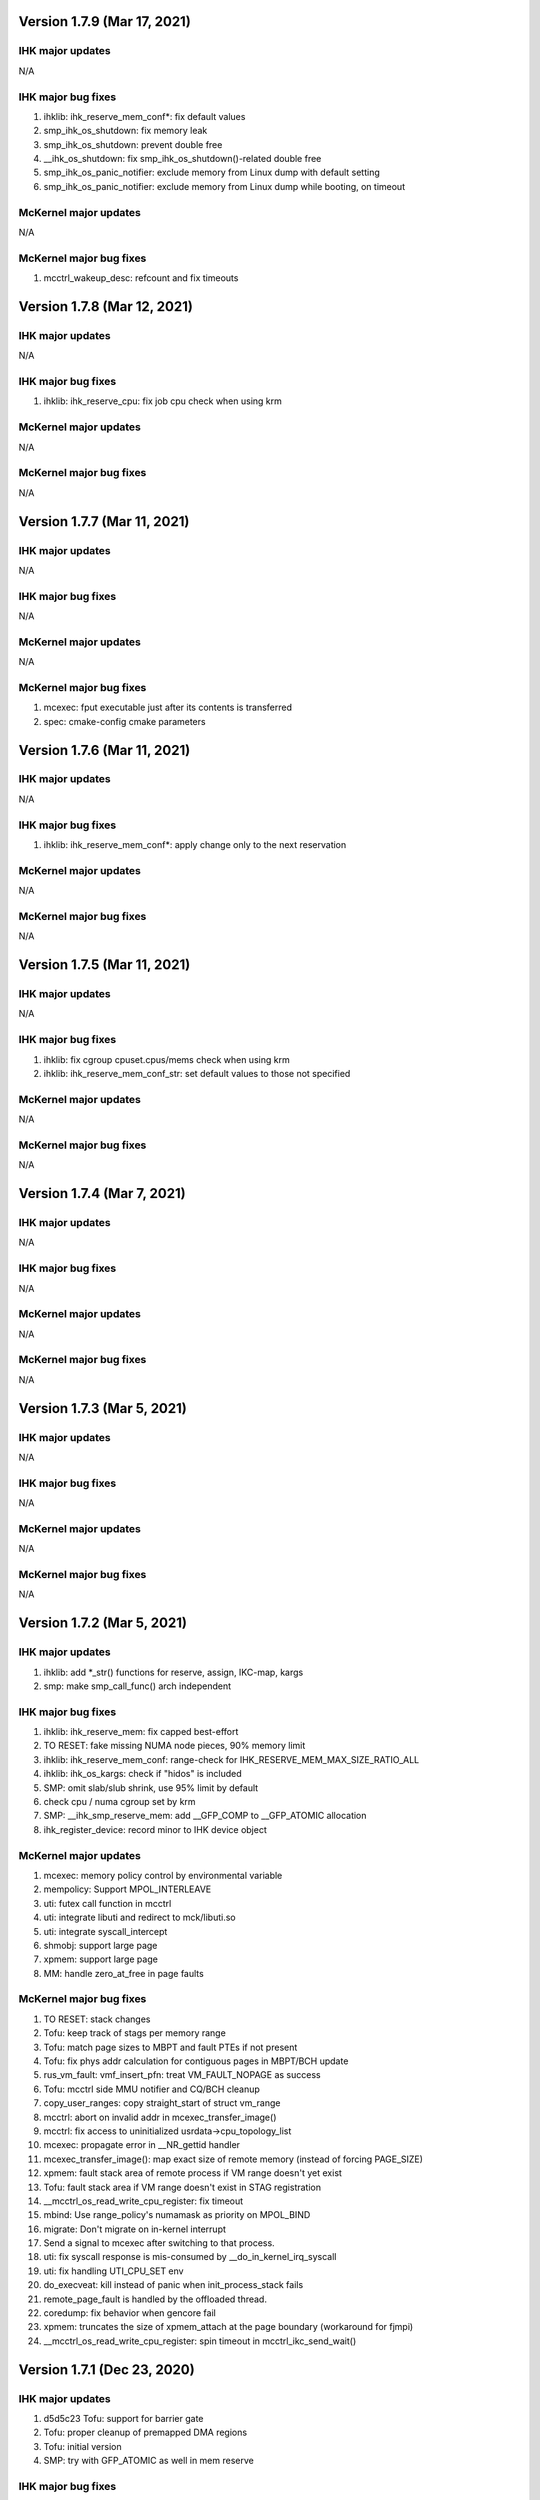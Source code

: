 =============================================
Version 1.7.9 (Mar 17, 2021)
=============================================

----------------------
IHK major updates
----------------------
N/A

------------------------
IHK major bug fixes
------------------------
#. ihklib: ihk_reserve_mem_conf*: fix default values
#. smp_ihk_os_shutdown: fix memory leak
#. smp_ihk_os_shutdown: prevent double free
#. __ihk_os_shutdown: fix smp_ihk_os_shutdown()-related double free
#. smp_ihk_os_panic_notifier: exclude memory from Linux dump with default setting
#. smp_ihk_os_panic_notifier: exclude memory from Linux dump while booting, on timeout

----------------------
McKernel major updates
----------------------
N/A

------------------------
McKernel major bug fixes
------------------------
#. mcctrl_wakeup_desc: refcount and fix timeouts

=============================================
Version 1.7.8 (Mar 12, 2021)
=============================================

----------------------
IHK major updates
----------------------
N/A

------------------------
IHK major bug fixes
------------------------
#. ihklib: ihk_reserve_cpu: fix job cpu check when using krm

----------------------
McKernel major updates
----------------------
N/A

------------------------
McKernel major bug fixes
------------------------
N/A

=============================================
Version 1.7.7 (Mar 11, 2021)
=============================================

----------------------
IHK major updates
----------------------
N/A

------------------------
IHK major bug fixes
------------------------
N/A

----------------------
McKernel major updates
----------------------
N/A

------------------------
McKernel major bug fixes
------------------------
#. mcexec: fput executable just after its contents is transferred
#. spec: cmake-config cmake parameters

=============================================
Version 1.7.6 (Mar 11, 2021)
=============================================

----------------------
IHK major updates
----------------------
N/A

------------------------
IHK major bug fixes
------------------------
#. ihklib: ihk_reserve_mem_conf*: apply change only to the next reservation

----------------------
McKernel major updates
----------------------
N/A

------------------------
McKernel major bug fixes
------------------------
N/A

=============================================
Version 1.7.5 (Mar 11, 2021)
=============================================

----------------------
IHK major updates
----------------------
N/A

------------------------
IHK major bug fixes
------------------------
#. ihklib: fix cgroup cpuset.cpus/mems check when using krm
#. ihklib: ihk_reserve_mem_conf_str: set default values to those not specified

----------------------
McKernel major updates
----------------------
N/A

------------------------
McKernel major bug fixes
------------------------
N/A

=============================================
Version 1.7.4 (Mar 7, 2021)
=============================================

----------------------
IHK major updates
----------------------
N/A

------------------------
IHK major bug fixes
------------------------
N/A

----------------------
McKernel major updates
----------------------
N/A

------------------------
McKernel major bug fixes
------------------------
N/A

=============================================
Version 1.7.3 (Mar 5, 2021)
=============================================

----------------------
IHK major updates
----------------------
N/A

------------------------
IHK major bug fixes
------------------------
N/A

----------------------
McKernel major updates
----------------------
N/A

------------------------
McKernel major bug fixes
------------------------
N/A

=============================================
Version 1.7.2 (Mar 5, 2021)
=============================================

----------------------
IHK major updates
----------------------
#. ihklib: add *_str() functions for reserve, assign, IKC-map, kargs
#. smp: make smp_call_func() arch independent

------------------------
IHK major bug fixes
------------------------
#. ihklib: ihk_reserve_mem: fix capped best-effort
#. TO RESET: fake missing NUMA node pieces, 90% memory limit
#. ihklib: ihk_reserve_mem_conf: range-check for IHK_RESERVE_MEM_MAX_SIZE_RATIO_ALL
#. ihklib: ihk_os_kargs: check if "hidos" is included
#. SMP: omit slab/slub shrink, use 95% limit by default
#. check cpu / numa cgroup set by krm
#. SMP: __ihk_smp_reserve_mem: add __GFP_COMP to __GFP_ATOMIC allocation
#. ihk_register_device: record minor to IHK device object

----------------------
McKernel major updates
----------------------
#. mcexec: memory policy control by environmental variable
#. mempolicy: Support MPOL_INTERLEAVE
#. uti: futex call function in mcctrl
#. uti: integrate libuti and redirect to mck/libuti.so
#. uti: integrate syscall_intercept
#. shmobj: support large page
#. xpmem: support large page
#. MM: handle zero_at_free in page faults

------------------------
McKernel major bug fixes
------------------------
#. TO RESET: stack changes
#. Tofu: keep track of stags per memory range
#. Tofu: match page sizes to MBPT and fault PTEs if not present
#. Tofu: fix phys addr calculation for contiguous pages in MBPT/BCH update
#. rus_vm_fault: vmf_insert_pfn: treat VM_FAULT_NOPAGE as success
#. Tofu: mcctrl side MMU notifier and CQ/BCH cleanup
#. copy_user_ranges: copy straight_start of struct vm_range
#. mcctrl: abort on invalid addr in mcexec_transfer_image()
#. mcctrl: fix access to uninitialized usrdata->cpu_topology_list
#. mcexec: propagate error in __NR_gettid handler
#. mcexec_transfer_image(): map exact size of remote memory (instead of forcing PAGE_SIZE)
#. xpmem: fault stack area of remote process if VM range doesn't yet exist
#. Tofu: fault stack area if VM range doesn't exist in STAG registration
#. __mcctrl_os_read_write_cpu_register: fix timeout
#. mbind: Use range_policy's numamask as priority on MPOL_BIND
#. migrate: Don't migrate on in-kernel interrupt
#. Send a signal to mcexec after switching to that process.
#. uti: fix syscall response is mis-consumed by __do_in_kernel_irq_syscall
#. uti: fix handling UTI_CPU_SET env
#. do_execveat: kill instead of panic when init_process_stack fails
#. remote_page_fault is handled by the offloaded thread.
#. coredump: fix behavior when gencore fail
#. xpmem: truncates the size of xpmem_attach at the page boundary (workaround for fjmpi)
#. __mcctrl_os_read_write_cpu_register: spin timeout in mcctrl_ikc_send_wait()

=============================================
Version 1.7.1 (Dec 23, 2020)
=============================================

----------------------
IHK major updates
----------------------
#. d5d5c23 Tofu: support for barrier gate
#. Tofu: proper cleanup of premapped DMA regions
#. Tofu: initial version
#. SMP: try with GFP_ATOMIC as well in mem reserve

------------------------
IHK major bug fixes
------------------------
#. ihklib: ihk(_os)_query_{cpu,mem}: allow to pass empty array
#. SMP: non compound page free and GFP_ATOMIC
#. ihk_get_num_os_instances: don't open /dev/mcdN
#. ihklib: ihk_create_os_str: fix variable prefix

----------------------
McKernel major updates
----------------------
#. stragiht map: creates a straight map covering the whole physical memory, and gives virtual address ranges out of it to maps to which physical pages are allocated on map
#. free-time, lazy, potentially Linux-side page-zeroing
#. Tofu built-in driver: supports memory registration and barrier gate setup
#. kmalloc cache

------------------------
McKernel major bug fixes
------------------------
#. mmap: return -EINVAL for non-anonymous, MAP_HUGETLB map
#. kernel: increase stack size
#. Tofu: proper cleanup of device files when mcexec gets killed

=============================================
Version 1.7.0 (Nov 25, 2020)
=============================================

----------------------
IHK major updates
----------------------
#. ihklib: add ihk_create_os_str
#. ihklib: ihk_reserve_mem: add capped best effort to balanced

------------------------
IHK major bug fixes
------------------------
#. make /dev/mcdN sharable
#. acpi: compat: RHEL-8.2
#. gic_chip_data: compat: RHEL-8.3

----------------------
McKernel major updates
----------------------
#. arm64: Contiguous PTE support
#. arm64: Scalable Vector Extension (SVE) support
#. arm64: PMU overflow interrupt support
#. arm64 port: Direct access to Mckernel memory from Linux
#. arm64 port: utility thread offloading, which spawns thread onto Linux CPU
#. eclair: support for live debug
#. Crash utility extension
#. Replace mcoverlayfs with a soft userspace overlay
#. Build system is switched to cmake
#. Core dump includes thread information
#. mcinspect and mcps: DWARF based LWK inspection

------------------------
McKernel major bug fixes
------------------------
#. shmobj: Fix rusage counting for large page
#. mcctrl control: task start_time changed to u64 nsec
#. mcctrl: add handling for one more level of page tables
#. Add kernel argument to turn on/off time sharing
#. flatten_string / process env: realign env and clear trailing bits
#. madvise: Add MADV_HUGEPAGE support
#. mcctrl: remove in-kernel calls to syscalls
#. arch_cpu_read_write_register: error return fix.
#. set_cputime(): interrupt enable/disable fix.
#. set_mempolicy(): Add mode check.
#. mbind(): Fix memory_range_lock deadlock.
#. ihk_ikc_recv: Record channel to packet for release
#. Add set_cputime() kernel to kernel case and mode enum.
#. execve: Call preempt_enable() before error-exit
#. memory/x86_64: fix linux safe_kernel_map
#. do_kill(): fix pids table when nr of threads is larger than num_processors
#. shmget: Use transparent huge pages when page size isn't specified
#. prctl: Add support for PR_SET_THP_DISABLE and PR_GET_THP_DISABLE
#. monitor_init: fix undetected hang on highest numbered core
#. init_process_stack: change premapped stack size based on arch
#. x86 syscalls: add a bunch of XXat() delegated syscalls
#. do_pageout: fix direct kernel-user access
#. stack: add hwcap auxval
#. perf counters: add arch-specific perf counters
#. Added check of nohost to terminate_host().
#. kmalloc: Fix address order in free list
#. sysfs: use nr_cpu_ids for cpumasks (fixes libnuma parsing error on ARM)
#. monitor_init: Use ihk_mc_cpu_info()
#. Fix ThunderX2 write-combined PTE flag insanity
#. ARM: eliminate zero page mapping (i.e, init_low_area())
#. eliminate futex_cmpxchg_enabled check (not used and dereffed a NULL pointer)
#. page_table: Fix return value of lookup_pte when ptl4 is blank
#. sysfs: add missing symlinks for cpu/node
#. Make Linux handler run when mmap to procfs.
#. Separate mmap area from program loading (relocation) area
#. move rusage into kernel ELF image (avoid dynamic alloc before NUMA init)
#. arm: turn off cpu on panic
#. page fault handler: protect thread accesses
#. Register PPD and release_handler at the same time.
#. fix to missing exclusive processing between terminate() and finalize_process().
#. perfctr_stop: add flags to no 'disable_intens'
#. fileobj, shmobj: free pages in object destructor (as opposed to page_unmap())
#. clear_range_l1, clear_range_middle: Fix handling contiguous PTE
#. do_mmap: don't pre-populate the whole file when asked for smaller segment
#. invalidate_one_page: Support shmobj and contiguous PTE
#. ubsan: fix undefined shifts
#. x86: disable zero mapping and add a boot pt for ap trampoline
#. rusage: Don't count PF_PATCH change
#. Fixed time processing.
#. copy_user_pte: vmap area not owned by McKernel
#. gencore: Zero-clear ELF header and memory range table
#. rpm: ignore CMakeCache.txt in dist and relax BuildRequires on cross build
#. gencore: Allocate ELF header to heap instead of stack
#. nanosleep: add cpu_pause() in spinwait loop
#. init_process: add missing initializations to proc struct
#. rus_vm_fault: always use a packet on the stack
#. process stack: use PAGE_SIZE in aux vector
#. copy_user_pte: base memobj copy on range & VR_PRIVATE
#. arm64: ptrace: Fix overwriting 1st argument with return value
#. page fault: use cow for private device mappings
#. reproductible builds: remove most install paths in c code
#. page fault: clear writable bit for non-dirtying access to shared ranges
#. mcreboot/mcstop+release: support for regular user execution
#. irqbalance_mck: replace extra service with service drop-in
#. do_mmap: give addr argument a chance even if not MAP_FIXED
#. x86: fix xchg() and cmpxchg() macros
#. IHK: support for using Linux work IRQ as IKC interrupt (optional)
#. MCS: fix ARM64 issue by using smp_XXX() functions (i.e., barrier()s)
#. procfs: add number of threads to stat and status
#. memory_range_lock: Fix deadlock in procfs/sysfs handler
#. flush instruction cache at context switch time if necessary
#. arm64: Fix PMU related functions
#. page_fault_process_memory_range: Disable COW for VM region with zeroobj
#. extend_process_region: Fall back to demand paging when not contiguous
#. munmap: fix deadlock with remote pagefault on vm range lock
#. procfs: if memory_range_lock fails, process later
#. migrate-cpu: Prevent migration target from calling schedule() twice
#. sched_request_migrate(): fix race condition between migration req and IRQs
#. get_one_cpu_topology: Renumber core_id (physical core id)
#. bb7e140 procfs cpuinfo: use sequence number as processor
#. set_host_vma(): do NOT read protect Linux VMA
#. hugefileobj: rewrite page allocation/handling
#. VM: use RW spinlock for vm_range_lock
#. /dev/shm: use Linux PFNs and populate mappings
#. Make struct ihk_os_rusage compatible with mckernel_rusage (workaround for Fugaku)
#. Record pthread routine address in clone(), keep helper threads on caller CPU core (workaround for Fugaku)
#. struct process: fix type of group_exit_status
#. tgkill: Fix argument validatation
#. set_robust_list: Add error check
#. mcexec: Don't forward SIGTSTP SIGTTIN SIGTTOUT to mckernel
#. syscall: add prlimit64
#. stack: grow on page fault
#. mcexec: use FLIB_NUM_PROCESS_ON_NODE when -n not specified (Fugaku specific)

===========================================
Version 1.6.0 (Nov 11, 2018)
===========================================

-----------------------------------------------
McKernel major updates
-----------------------------------------------
#. McKernel and Linux share one unified kernel virtual address space.
   That is, McKernel sections resides in Linux sections spared for
   modules.  In this way, Linux can access the McKernel kernel memory area.
#. hugetlbfs support
#. IHK is now included as a git submodule
#. Debug messages are turned on/off in per souce file basis at run-time.
#. It's prohibited for McKernel to access physical memory ranges which Linux didn't give to McKernel.
#. UTI (capability to spawn a thread on Linux CPU) improvement:

   * System calls issued from the thread are hooked by modifying binary in memory.

---------------------------
McKernel major bug fixes
---------------------------
#<digits> below denotes the redmine issue number (https://postpeta.pccluster.org/redmine/).

1. #926: shmget: Hide object with IPC_RMID from shmget
2. #1028: init_process: Inherit parent cpu_set
3. #995: Fix shebang recorded in argv[0]
4. #1024: Fix VMAP virtual address leak
5. #1109: init_process_stack: Support "ulimit -s unlimited"
6. x86 mem init: do not map identity mapping
7. mcexec_wait_syscall: requeue potential request on interrupted wait
8. mcctrl_ikc_send_wait: fix interrupt with do_frees == NULL
9. pager_req_read: handle short read
10. kprintf: only call eventfd() if it is safe to interrupt
11. process_procfs_request: Add Pid to /proc/<PID>/status
12. terminate: fix oversubscribe hang when waiting for other threads on same CPU to die
13. mcexec: Do not close fd returned to mckernel side
14. #976: execve: Clear sigaltstack and fp_regs
15. #1002: perf_event: Specify counter by bit_mask on start/stop
16. #1027: schedule: Don't reschedule immediately when wake up on migrate
17. #mcctrl: lookup unexported symbols at runtime
18. __sched_wakeup_thread: Notify interrupt_exit() of re-schedule
19. futex_wait_queue_me: Spin-sleep when timeout and idle_halt is specified
20. #1167: ihk_os_getperfevent,setperfevent: Timeout IKC sent by mcctrl
21. devobj: fix object size (POSTK_DEBUG_TEMP_FIX_36)
22. mcctrl: remove rus page cache
23. #1021: procfs: Support multiple reads of e.g. ``/proc/*/maps``
24. #1006: wait: Delay wake-up parent within switch context
25. #1164: mem: Check if phys-mem is within the range of McKernel memory
26. #1039: page_fault_process_memory_range: Remove ihk_mc_map_virtual for CoW of device map
27. partitioned execution: pass process rank to LWK
28. process/vm: implement access_ok()
29. spinlock: rewrite spinlock to use Linux ticket head/tail format
30. #986: Fix deadlock involving mmap_sem and memory_range_lock
31. Prevent one CPU from getting chosen by concurrent forks
32. #1009: check_signal: system call restart is done only once
33. #1176: syscall: the signal received during system call processing is not processed.
34. #1036 syscall_time: Handle by McKernel
35. #1165 do_syscall: Delegate system calls to the mcexec with the same pid
36. #1194 execve: Fix calling ptrace_report_signal after preemption is disabled
37. #1005 coredump: Exclude special areas
38. #1018 procfs: Fix pread/pwrite to procfs fail when specified size is bigger than 4MB
39. #1180 sched_setaffinity: Check migration after decrementing in_interrupt
40. #771, #1179, #1143 ptrace supports threads
41. #1189 procfs/do_fork: wait until procfs entries are registered
42. #1114 procfs: add '/proc/pid/stat' to mckernel side and fix its comm
43. #1116 mcctrl procfs: check entry was returned before using it
44. #1167 ihk_os_getperfevent,setperfevent: Return -ETIME when IKC timeouts
45. mcexec/execve: fix shebangs handling
46. procfs: handle 'comm' on mckernel side
47. ihk_os_setperfevent: Return number of registered events
48. mcexec: fix terminating zero after readlink()

===========================================
Version 1.5.1 (July 9, 2018)
===========================================

-----------------------------------------------
McKernel major updates
-----------------------------------------------

Watchdog timer to detect hang of McKernel
~~~~~~~~~~~~~~~~~~~~~~~~~~~~~~~~~~~~~~~~~

mcexec prints out the following line to its stderr when a hang of McKernel is detected.

::
   
       mcexec detected hang of McKernel

The watchdog timer is enabled by passing -i <timeout_in_sec> option to mcreboot.sh. <timeout_in_sec> specifies the interval of checking if McKernel is alive.

For example, specify ``-i 600`` to detect the hang with 10 minutes interval:

::

   mcreboot.sh -i 600

The detailed step of the hang detection is as follows.
   #. mcexec acquires eventfd for notification from IHK and perform epoll() on it.
   #. A daemon called ihkmond monitors the state of McKernel periodically with the interval specified by the -i option. It judges that McKernel is hanging and notifies mcexec by the eventfd if its state hasn't changed since the last check.

---------------------------
McKernel major bug fixes
---------------------------
1.  #1146: pager_req_map(): do not take mmap_sem if not needed
2.  #1135: prepare_process_ranges_args_envs(): fix saving cmdline
3.  #1144: fileobj/devobj: record path name
4.  #1145: fileobj: use MCS locks for per-file page hash
5.  #1076: mcctrl: refactor prepare_image into new generic ikc send&wait
6.  #1072: execve: fix execve with oversubscribing
7.  #1132: execve: use thread variable instead of cpu_local_var(current)
8.  #1117: mprotect: do not set page table writable for cow pages
9.  #1143: syscall wait4: add _WALL (POSTK_DEBUG_ARCH_DEP_44)
10. #1064: rusage: Fix initialization of rusage->num_processors
11. #1133: pager_req_unmap: Put per-process data at exit
12. #731: do_fork: Propagate error code returned by mcexec
13. #1149: execve: Reinitialize vm_regions's map area on execve
14. #1065: procfs: Show file names in /proc/<PID>/maps
15. #1112: mremap: Fix type of size arguments (from ssize_t to size_t)
16. #1121: sched_getaffinity: Check arguments in the same order as in Linux
17. #1137: mmap, mremap: Check arguments in the same order as in Linux
18. #1122: fix return value of sched_getaffinity
19. #732: fix: /proc/<PID>/maps outputs a unnecessary NULL character

===================================
Version 1.5.0 (Apr 5, 2018)
===================================

--------------------------------------
McKernel major updates
--------------------------------------
1. Aid for Linux version migration: Detect /proc, /sys format change
   between two kernel verions
2. Swap out
   * Only swap-out anonymous pages for now
3. Improve support of /proc/maps
4. mcstat: Linux tool to show resource usage

---------------------------
McKernel major bug fixes
---------------------------
#. #727: execve: Fix memory leak when receiving SIGKILL
#. #829: perf_event_open: Support PERF_TYPE_HARDWARE and PERF_TYPE_HW_CACHE
#. #906: mcexec: Check return code of fork()
#. #1038: mcexec: Timeout when incorrect value is given to -n option
#. #943 #945 #946 #960 #961: mcexec: Support strace
#. #1029: struct thread is not released with stress-test involving signal and futex
#. #863 #870 : Respond immediately to terminating signal when offloading system call
#. #1119: translate_rva_to_rpa(): use 2MB blocks in 1GB pages on x86
#. #898: Shutdown OS only after no in-flight IKC exist
#. #882: release_handler: Destroy objects as the process which opened it
#. #882: mcexec: Make child process exit if the parent is killed during fork()
#. #925: XPMEM: Don't destroy per-process object of the parent
#. #885: ptrace: Support the case where a process attaches its child
#. #1031: sigaction: Support SA_RESETHAND
#. #923: rus_vm_fault: Return error when a thread not performing system call offloading causes remote page fault
#. #1032 #1033 #1034: getrusage: Fix ru_maxrss, RUSAGE_CHILDREN, ru_stime related bugs
#. #1120: getrusage: Fix deadlock on thread->times_update
#. #1123: Fix deadlock related to wait_queue_head_list_node
#. #1124: Fix deadlock of calling terminate() from terminate()
#. #1125: Fix deadlock related to thread status

   * Related functions are: hold_thread(), do_kill() and terminate()

#. #1126: uti: Fix uti thread on the McKernel side blocks others in do_syscall()
#. #1066: procfs: Show Linux /proc/self/cgroup
#. #1127: prepare_process_ranges_args_envs(): fix generating saved_cmdline to avoid PF in strlen()
#. #1128: ihk_mc_map/unmap_virtual(): do proper TLB invalidation
#. #1043: terminate(): fix update_lock and threads_lock order to avoid deadlock
#. #1129: mcreboot.sh: Save ``/proc/irq/*/smp_affinity`` to ``/tmp/mcreboot``
#. #1130: mcexec: drop READ_IMPLIES_EXEC from personality

--------------------
McKernel workarounds
--------------------
#. Forbid CPU oversubscription

   * It can be turned on by mcreboot.sh -O option


===================================
Version 1.4.0 (Oct 30, 2017)
===================================

-----------------------------------------------------------
Abstracted event type support in perf_event_open()
-----------------------------------------------------------

PERF_TYPE_HARDWARE and PERF_TYPE_CACHE types are supported.

----------------------------------
Direct user-space access
----------------------------------
Code lines using direct user-space access (e.g. passing user-space
pointer to memcpy()) becomes more portable across processor
architectures. The modification follows the following rules.

1. Move the code section as it is to the architecture dependent
   directory if it is a part of the critical-path.
2. Otherwise, rewrite the code section by using the portable methods.
   The methods include copy_from_user(), copy_to_user(),
   pte_get_phys() and phys_to_virt().

--------------------------------
MPI and OpenMP micro-bench tests
--------------------------------
The performance figures of MPI and OpenMP primitives are compared with
those of Linux by using Intel MPI Benchmarks and EPCC OpenMP Micro
Benchmark.


===================================
Version 1.3.0 (Sep 30, 2017)
===================================

--------------------
Kernel dump
--------------------
#. A dump level of "only kernel memory" is added.

The following two levels are available now:

+--+-----------------------+
| 0|Dump all               |
+--+-----------------------+
|24|Dump only kernel memory|
+--+-----------------------+

The dump level can be set by -d option in ihkosctl or the argument
for ihk_os_makedumpfile(), as shown in the following examples:

::

   Command:		ihkosctl 0 dump -d 24
   Function call:	ihk_os_makedumpfile(0, NULL, 24, 0);

#. Dump file is created when Linux panics.

The dump level can be set by dump_level kernel argument, as shown in the
following example:

::

   ihkosctl 0 kargs "hidos dump_level=24"

The IHK dump function is registered to panic_notifier_list when creating /dev/mcdX and called when Linux panics.

-----------------------------
Quick Process Launch
-----------------------------

MPI process launch time and some of the initialization time can be
reduced in application consisting of multiple MPI programs which are
launched in turn in the job script.

The following two steps should be performed to use this feature:
#. Replace mpiexec with ql_mpiexec_start and add some lines for ql_mpiexec_finalize in the job script
#. Modify the app so that it can repeat calculations and wait for the instructions from ql_mpiexec_{start,finalize} at the end of the loop

The first step is explained using an example. Assume the original job script looks like this:

.. code-block:: none
   
   /* Execute ensamble simulation and then data assimilation, and repeat this ten times */
   for i in {1..10}; do
   
      /* Each ensamble simulation execution uses 100 nodes, launch ten of them in parallel */
      for j in {1..10}; do
         mpiexec -n 100 -machinefile ./list1_$j p1.out a1 & pids[$i]=$!;
      done

      /* Wait until the ten ensamble simulation programs finish */
      for j in {1..10}; do wait ${pids[$j]}; done
      
      /* Launch one data assimilation program using 1000 nodes */
      mpiexec -n 1000 -machinefile ./list2 p2.out a2
   done
   
The job script should be modified like this:

.. code-block:: none

   for i in {1..10}; do
      for j in {1..10}; do
         /*  Replace mpiexec with ql_mpiexec_start */
         ql_mpiexec_start -n 100 -machinefile ./list1_$j p1.out a1 & pids[$j]=$!;
      done
      
      for j in {1..10}; do wait ${pids[$j]}; done
      
      ql_mpiexec_start -n 1000 -machinefile ./list2 p2.out a2
   done
   
   /* p1.out and p2.out don't exit but are waiting for the next calculation. So tell them to exit */
   for j in {1..10}; do
      ql_mpiexec_finalize -machinefile ./list1_$i p1.out a1;
   done
   
   ql_mpiexec_finalize -machinefile ./list2 p2.out a2;

The second step is explained using a pseudo-code.

.. code-block:: none

   MPI_Init();
   Prepare data exchange with preceding / following MPI programs
   loop:
   foreach Fortran module
      Initialize data using command-line argments, parameter files, environment variables
      Input data from preceding MPI programs / Read snap-shot
      Perform main calculation
      Output data to following MPI programs / Write snap-shot
      /* ql_client() waits for command of ql_mpiexec_{start,finish} */
      if (ql_client() == QL_CONTINUE) { goto loop; }
      MPI_Finalize();

qlmpilib.h should be included in the code and libql{mpi,fort}.so should be linked to the executable file.

